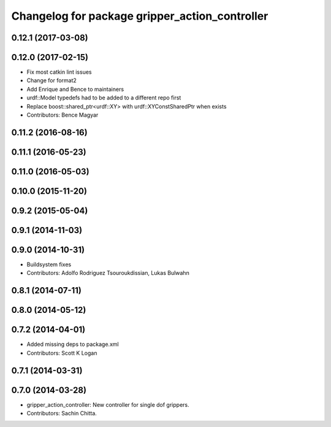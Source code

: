 ^^^^^^^^^^^^^^^^^^^^^^^^^^^^^^^^^^^^^^^^^^^^^^^
Changelog for package gripper_action_controller
^^^^^^^^^^^^^^^^^^^^^^^^^^^^^^^^^^^^^^^^^^^^^^^

0.12.1 (2017-03-08)
-------------------

0.12.0 (2017-02-15)
-------------------
* Fix most catkin lint issues
* Change for format2
* Add Enrique and Bence to maintainers
* urdf::Model typedefs had to be added to a different repo first
* Replace boost::shared_ptr<urdf::XY> with urdf::XYConstSharedPtr when exists
* Contributors: Bence Magyar

0.11.2 (2016-08-16)
-------------------

0.11.1 (2016-05-23)
-------------------

0.11.0 (2016-05-03)
-------------------

0.10.0 (2015-11-20)
-------------------

0.9.2 (2015-05-04)
------------------

0.9.1 (2014-11-03)
------------------

0.9.0 (2014-10-31)
------------------
* Buildsystem fixes
* Contributors: Adolfo Rodriguez Tsouroukdissian, Lukas Bulwahn

0.8.1 (2014-07-11)
------------------

0.8.0 (2014-05-12)
------------------

0.7.2 (2014-04-01)
------------------
* Added missing deps to package.xml
* Contributors: Scott K Logan

0.7.1 (2014-03-31)
------------------

0.7.0 (2014-03-28)
------------------
* gripper_action_controller: New controller for single dof grippers.
* Contributors: Sachin Chitta.

